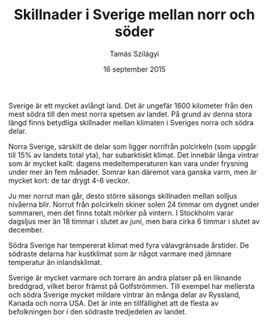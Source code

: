 #+TITLE: Skillnader i Sverige mellan norr och söder
#+AUTHOR: Tamás Szilágyi
#+DATE: 16 september 2015
#+OPTIONS: ^:{} toc:nil num:nil
#+LATEX_CLASS: article
#+LATEX_CLASS_OPTIONS: [12pt]
#+LATEX_HEADER: \usepackage[a4paper,margin=2.7cm,footskip=1.0cm]{geometry}
#+LATEX_HEADER: \usepackage{baskervald}
#+LATEX_HEADER: \usepackage[swedish]{babel}
#+LATEX_HEADER: \usepackage[parfill]{parskip}

Sverige är ett mycket avlångt land. Det är ungefär 1600 kilometer från
den mest södra till den mest norra spetsen av landet. På grund av
denna stora längd finns betydliga skillnader mellan klimaten i
Sveriges norra och södra delar.

Norra Sverige, särskilt de delar som ligger norrifrån polcirkeln (som
uppgår till 15% av landets total yta), har subarktiskt klimat. Det
innebär långa vintrar som är mycket kallt: dagens medeltemperaturen
kan vara under frysning under mer än fem månader. Somrar kan däremot
vara ganska varm, men är mycket kort: de tar drygt 4-6 veckor.

Ju mer norrut man går, desto större säsongs skillnaden mellan solljus
nivåerna blir. Norrut från polcirkeln skiner solen 24 timmar om dygnet
under sommaren, men det finns totalt mörker på vintern. I Stockholm
varar dagsljus mer än 18 timmar i slutet av juni, men bara cirka 6
timmar i slutet av december.

Södra Sverige har tempererat klimat med fyra välavgränsade årstider.
De södraste delarna har kustklimat som är något varmare med jämnare
temperatur än inlandsklimat.

Sverige är mycket varmare och torrare än andra platser på en liknande
breddgrad, vilket beror främst på Golfströmmen. Till exempel har
mellersta och södra Sverige mycket mildare vintrar än många delar av
Ryssland, Kanada och norra USA.  Det är inte en tillfällighet att de
flesta av befolkningen bor i den södraste tredjedelen av landet.
